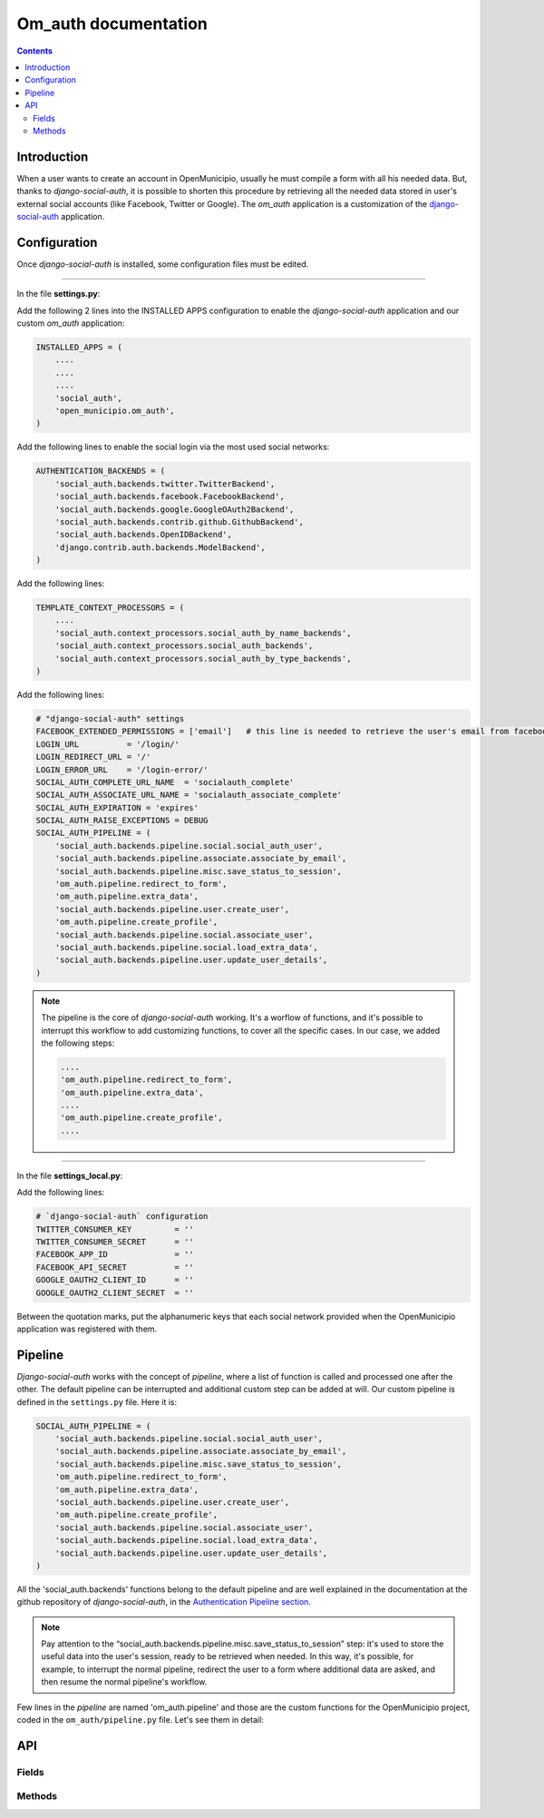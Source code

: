 =======================
 Om_auth documentation
=======================

.. contents::


Introduction
============
When a user wants to create an account in OpenMunicipio, usually he must compile a form with all his needed data.
But, thanks to *django-social-auth*, it is possible to shorten this procedure by retrieving all the needed data stored in user's external social accounts (like Facebook, Twitter or Google).
The *om_auth* application is a customization of the `django-social-auth`_ application.



.. _`django-social-auth`: https://github.com/omab/django-social-auth/


Configuration
=============
Once *django-social-auth* is installed, some configuration files must be edited.

----

In the file **settings.py**:

Add the following 2 lines into the INSTALLED APPS configuration to enable the *django-social-auth* application and our custom *om_auth* application:

.. code-block:: python

    INSTALLED_APPS = (
        ....
        ....
        ....
        'social_auth',
        'open_municipio.om_auth',
    )


Add the following lines to enable the social login via the most used social networks:

.. code-block:: python

    AUTHENTICATION_BACKENDS = (
        'social_auth.backends.twitter.TwitterBackend',
        'social_auth.backends.facebook.FacebookBackend',
        'social_auth.backends.google.GoogleOAuth2Backend',
        'social_auth.backends.contrib.github.GithubBackend',
        'social_auth.backends.OpenIDBackend',
        'django.contrib.auth.backends.ModelBackend',
    )

Add the following lines:

.. code-block:: python

    TEMPLATE_CONTEXT_PROCESSORS = (
        ....
        'social_auth.context_processors.social_auth_by_name_backends',
        'social_auth.context_processors.social_auth_backends',
        'social_auth.context_processors.social_auth_by_type_backends',
    )


Add the following lines:

.. code-block:: python

    # "django-social-auth" settings
    FACEBOOK_EXTENDED_PERMISSIONS = ['email']   # this line is needed to retrieve the user's email from facebook; otherwise, only username is retrieved. 
    LOGIN_URL          = '/login/'
    LOGIN_REDIRECT_URL = '/'
    LOGIN_ERROR_URL    = '/login-error/'
    SOCIAL_AUTH_COMPLETE_URL_NAME  = 'socialauth_complete'
    SOCIAL_AUTH_ASSOCIATE_URL_NAME = 'socialauth_associate_complete'
    SOCIAL_AUTH_EXPIRATION = 'expires'
    SOCIAL_AUTH_RAISE_EXCEPTIONS = DEBUG
    SOCIAL_AUTH_PIPELINE = (
        'social_auth.backends.pipeline.social.social_auth_user',
        'social_auth.backends.pipeline.associate.associate_by_email',
        'social_auth.backends.pipeline.misc.save_status_to_session',
        'om_auth.pipeline.redirect_to_form',
        'om_auth.pipeline.extra_data',
        'social_auth.backends.pipeline.user.create_user',
        'om_auth.pipeline.create_profile',
        'social_auth.backends.pipeline.social.associate_user',
        'social_auth.backends.pipeline.social.load_extra_data',
        'social_auth.backends.pipeline.user.update_user_details',
    )

.. note::

    The pipeline is the core of *django-social-auth* working. It's a worflow of functions, and it's possible to interrupt this workflow to add customizing functions, to cover all the specific cases. In our case, we added the following steps:

    .. code-block:: python
     
        ....
        'om_auth.pipeline.redirect_to_form',
        'om_auth.pipeline.extra_data',
        ....   
        'om_auth.pipeline.create_profile',
        ....

----

In the file **settings_local.py**:

Add the following lines:

.. code-block:: python

    # `django-social-auth` configuration
    TWITTER_CONSUMER_KEY         = ''
    TWITTER_CONSUMER_SECRET      = ''
    FACEBOOK_APP_ID              = ''
    FACEBOOK_API_SECRET          = ''
    GOOGLE_OAUTH2_CLIENT_ID      = ''
    GOOGLE_OAUTH2_CLIENT_SECRET  = ''

Between the quotation marks, put the alphanumeric keys that each social network provided when the OpenMunicipio application was registered with them.


Pipeline
========
*Django-social-auth* works with the concept of *pipeline*, where a list of function is called and processed one after the other.
The default pipeline can be interrupted and additional custom step can be added at will. Our custom pipeline is defined in the ``settings.py`` file. Here it is:

.. code-block:: python

    SOCIAL_AUTH_PIPELINE = (
        'social_auth.backends.pipeline.social.social_auth_user',
        'social_auth.backends.pipeline.associate.associate_by_email',
        'social_auth.backends.pipeline.misc.save_status_to_session',
        'om_auth.pipeline.redirect_to_form',
        'om_auth.pipeline.extra_data',
        'social_auth.backends.pipeline.user.create_user',
        'om_auth.pipeline.create_profile',
        'social_auth.backends.pipeline.social.associate_user',
        'social_auth.backends.pipeline.social.load_extra_data',
        'social_auth.backends.pipeline.user.update_user_details',
    )


All the 'social_auth.backends' functions belong to the default pipeline and are well explained in the documentation at the github repository of *django-social-auth*, in the `Authentication Pipeline section`_.

.. note::
    Pay attention to the “social_auth.backends.pipeline.misc.save_status_to_session” step: it's used to store the useful data into the user's session, ready to be retrieved when needed.
    In this way, it's possible, for example, to interrupt the normal pipeline, redirect the user to a form where additional data are asked, and then resume the normal pipeline's workflow. 

Few lines in the *pipeline* are named 'om_auth.pipeline' and those are the custom functions for the OpenMunicipio project, coded in the ``om_auth/pipeline.py`` file.
Let's see them in detail:

.. _redirect-to-form-label:

.. function:: om_auth.pipeline.redirect_to_form(*args, **kwargs)
	
    This function redirect the user, during the registration process, to a form where he's asked for the extra data needed (and not provided by the user's social account) to create a profile in OpenMunicipio database. After filling the form and submitting it, the user is redirected to the URL "..../complete/<name-of-the-used-backend>/"; this trigger the resuming of the pipeline one step forward to the “social_auth.backends.pipeline.misc.save_status_to_session” step (in this case, this very step). Now, in the second iteration of this step, the IF cicle is bypassed and the pipeline continues to the next step.

.. function:: om_auth.pipeline.extra_data(*args, **kwargs)
	
    This function initialize the extra data collect in the previous step and pass them to the next pipeline's step.

.. function:: om_auth.pipeline.create_profile(request, user, response, details, is_new=False, *args, **kwargs)
	
    This function is called after the user creation (which is performed by the “default” pipeline's step ``social_auth.backends.pipeline.user.create_user``) and creates the new user's profile in the database. Usually *django-social-auth* makes the built-in user account, but OpenMunicipio needs additional data (previously required by the form at :ref:`this step <redirect-to-form-label>`) to be stored in the user's profile.



.. _`Authentication Pipeline section`: https://github.com/omab/django-social-auth#authentication-pipeline 


API
===

Fields
-------


Methods
----------
.. function:: login_done(request)
	
    return a redirect to user's detail page (use the ``get_profile()`` `method`_ of the User class)

.. function:: login_error(request)
	
    render the template ``error.html`` (can be founded in the `om_auth template directory`_), 
	
.. function:: logout(request)
	
    call the ``logout`` function from the `django.contrib.auth`_ module, then return a redirect to the root web directory.

.. function:: login_form(request)

    called at the “om_auth.pipeline.redirect_to_form” pipeline's step. During its first iteration, the IF statement isn't met, so this function renders the ``form.html`` template, and stores the extra user's data  inserted into the form. At this time, the IF statement results “true”, so now the function saves the user's data in the session and redirect the flow to URL "..../complete/<name-of-the-used-backend>/". By default, this URL resume the pipeline workflow.
	


.. _`method`: https://docs.djangoproject.com/en/dev/topics/auth/#django.contrib.auth.models.User.get_profile
.. _`om_auth template directory`: https://github.com/openpolis/open_municipio/blob/django-social-auth-dev/open_municipio/templates/om_auth/error.html
.. _`django.contrib.auth`: https://docs.djangoproject.com/en/dev/topics/auth/#django.contrib.auth.logout


